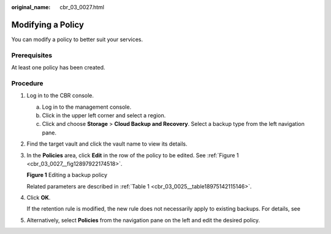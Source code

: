 :original_name: cbr_03_0027.html

.. _cbr_03_0027:

Modifying a Policy
==================

You can modify a policy to better suit your services.

Prerequisites
-------------

At least one policy has been created.

Procedure
---------

#. Log in to the CBR console.

   a. Log in to the management console.
   b. Click |image1| in the upper left corner and select a region.
   c. Click |image2| and choose **Storage** > **Cloud Backup and Recovery**. Select a backup type from the left navigation pane.

#. Find the target vault and click the vault name to view its details.

#. In the **Policies** area, click **Edit** in the row of the policy to be edited. See :ref:`Figure 1 <cbr_03_0027__fig12897922174518>`.

   .. _cbr_03_0027__fig12897922174518:

   **Figure 1** Editing a backup policy

   |image3|

   Related parameters are described in :ref:`Table 1 <cbr_03_0025__table18975142115146>`.

#. Click **OK**.

   If the retention rule is modified, the new rule does not necessarily apply to existing backups. For details, see

#. Alternatively, select **Policies** from the navigation pane on the left and edit the desired policy.

.. |image1| image:: /_static/images/en-us_image_0159365094.png
.. |image2| image:: /_static/images/en-us_image_0000001599534545.jpg
.. |image3| image:: /_static/images/en-us_image_0000001186791102.png

